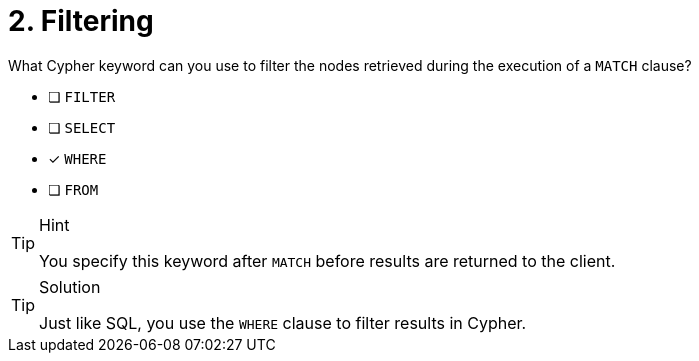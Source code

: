 [.question]
= 2. Filtering

What Cypher keyword can you use to filter the nodes retrieved during the execution of a `MATCH` clause?

* [ ] `FILTER`
* [ ] `SELECT`
* [x] `WHERE`
* [ ] `FROM`

[TIP,role=hint]
.Hint
====
You specify this keyword after `MATCH` before results are returned to the client.
====

[TIP,role=solution]
.Solution
====
Just like SQL, you use the `WHERE` clause to filter results in Cypher.
====